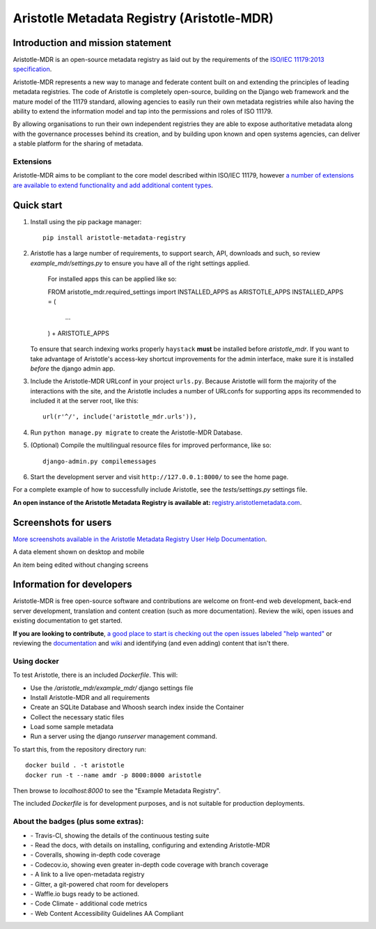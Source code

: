 ===========================================
Aristotle Metadata Registry (Aristotle-MDR)
===========================================

|aristotle-logo|

|tci-build-status| |docs| |coveralls| |demoserver| |codeclimate| |av-build-status| |wcagzoo|

Introduction and mission statement
----------------------------------
Aristotle-MDR is an open-source metadata registry as laid out by the requirements
of the `ISO/IEC 11179:2013 specification <http://metadata-standards.org/11179/>`_.

Aristotle-MDR represents a new way to manage and federate content built on and extending
the principles of leading metadata registries. The code of Aristotle is completely open-source,
building on the Django web framework and the mature model of the 11179 standard, allowing
agencies to easily run their own metadata registries while also having the ability
to extend the information model and tap into the permissions and roles of ISO 11179.

By allowing organisations to run their own independent registries they are able to
expose authoritative metadata along with the governance processes behind its creation,
and by building upon known and open systems agencies, can deliver a stable platform
for the sharing of metadata.

Extensions
++++++++++
Aristotle-MDR aims to be compliant to the core model described within ISO/IEC 11179,
however `a number of extensions are available to extend functionality and add additional content types <https://github.com/aristotle-mdr/aristotle-metadata-registry/wiki/Available-Extensions>`_.


Quick start
-----------

1. Install using the pip package manager::

    pip install aristotle-metadata-registry

#. Aristotle has a large number of requirements, to support search, API, downloads and such, so review `example_mdr/settings.py` to ensure you have all of the right settings applied.

    For installed apps this can be applied like so::

    FROM aristotle_mdr.required_settings import INSTALLED_APPS as ARISTOTLE_APPS
    INSTALLED_APPS = (
        ...
    ) + ARISTOTLE_APPS

   To ensure that search indexing works properly ``haystack`` **must** be installed before `aristotle_mdr`.
   If you want to take advantage of Aristotle's access-key shortcut improvements for the admin interface,
   make sure it is installed *before* the django admin app.

#. Include the Aristotle-MDR URLconf in your project ``urls.py``. Because Aristotle will
   form the majority of the interactions with the site, and the Aristotle includes a
   number of URLconfs for supporting apps its recommended to included it at the
   server root, like this::

    url(r'^/', include('aristotle_mdr.urls')),

#. Run ``python manage.py migrate`` to create the Aristotle-MDR Database.

#. (Optional) Compile the multilingual resource files for improved performance, like so::

     django-admin.py compilemessages

#. Start the development server and visit ``http://127.0.0.1:8000/``
   to see the home page.

For a complete example of how to successfully include Aristotle, see the `tests/settings.py` settings file.

**An open instance of the Aristotle Metadata Registry is available at:** `registry.aristotlemetadata.com <http://registry.aristotlemetadata.com/>`_.


Screenshots for users
---------------------

`More screenshots available in the Aristotle Metadata Registry User Help Documentation <http://help.aristotlemetadata.com/>`_.

A data element shown on desktop and mobile
|homescreenshot|

An item being edited without changing screens
|itemeditsample|

Information for developers
--------------------------

Aristotle-MDR is free open-source software and contributions are welcome on front-end web development,
back-end server development, translation and content creation (such as more documentation).
Review the wiki, open issues and existing documentation to get started.

**If you are looking to contribute**, `a good place to start is checking out the open issues labeled "help wanted" <https://github.com/aristotle-mdr/aristotle-metadata-registry/issues?q=is%3Aopen+is%3Aissue+label%3A%22help+wanted%22>`_
or reviewing the `documentation <http://aristotle-metadata-registry.readthedocs.org/en/latest/>`_ and `wiki  <https://github.com/aristotle-mdr/aristotle-metadata-registry/wiki>`_ and identifying (and even adding) content that isn't there.

Using docker
++++++++++++

To test Aristotle, there is an included `Dockerfile`. This will:

* Use the `/aristotle_mdr/example_mdr/` django settings file
* Install Aristotle-MDR and all requirements
* Create an SQLite Database and Whoosh search index inside the Container
* Collect the necessary static files
* Load some sample metadata
* Run a server using the django `runserver` management command.

To start this, from the repository directory run::

    docker build . -t aristotle
    docker run -t --name amdr -p 8000:8000 aristotle

Then browse to `localhost:8000` to see the "Example Metadata Registry".

The included `Dockerfile` is for development purposes, and is not suitable for production deployments.


About the badges (plus some extras):
++++++++++++++++++++++++++++++++++++
* |tci-build-status| - Travis-CI, showing the details of the continuous testing suite
* |docs| - Read the docs, with details on installing, configuring and extending Aristotle-MDR
* |coveralls| - Coveralls, showing in-depth code coverage
* |codecov| - Codecov.io, showing even greater in-depth code coverage with branch coverage
* |demoserver| - A link to a live open-metadata registry
* |gitter| - Gitter, a git-powered chat room for developers
* |waffleio| - Waffle.io bugs ready to be actioned.
* |codeclimate| - Code Climate - additional code metrics
* |wcagzoo| - Web Content Accessibility Guidelines AA Compliant

.. |tci-build-status| image:: https://travis-ci.org/aristotle-mdr/aristotle-metadata-registry.svg?branch=master
    :alt: Travis-CI build status
    :scale: 100%
    :target: https://travis-ci.org/aristotle-mdr/aristotle-metadata-registry

.. |av-build-status| image:: https://ci.appveyor.com/api/projects/status/1swylnist5i9ogb2/branch/master?svg=true
    :alt: Appveyor build status
    :scale: 100%
    :target: https://ci.appveyor.com/project/LegoStormtroopr/aristotle-metadata-registry-361e5/branch/develop

.. |docs| image:: https://readthedocs.org/projects/aristotle-metadata-registry/badge/?version=latest
    :alt: Documentation Status
    :scale: 100%
    :target: https://readthedocs.org/projects/aristotle-metadata-registry/

.. |coveralls| image:: https://coveralls.io/repos/aristotle-mdr/aristotle-metadata-registry/badge.png?branch=master
    :alt: Code coverage on coveralls
    :scale: 100%
    :target: https://coveralls.io/r/aristotle-mdr/aristotle-metadata-registry?branch=master

.. |codecov| image:: https://codecov.io/github/aristotle-mdr/aristotle-metadata-registry/coverage.svg?branch=master
    :alt: Code coverage on code cov (includes branch checks)
    :scale: 100%
    :target: https://codecov.io/github/aristotle-mdr/aristotle-metadata-registry?branch=master

.. |demoserver| image:: https://img.shields.io/badge/Open_Metadata_Registry-online-blue.svg
    :alt: visit the open access metadata registry
    :scale: 98%
    :target: https://registry.aristotlemetadata.com

.. |gitter| image:: https://badges.gitter.im/Join%20Chat.svg
    :alt: visit the gitter chat room for this project
    :scale: 100%
    :target: https://gitter.im/LegoStormtroopr/aristotle-metadata-registry?utm_source=badge&utm_medium=badge&utm_campaign=pr-badge

.. |waffleio| image:: https://badge.waffle.io/aristotle-mdr/aristotle-metadata-registry.png?label=ready&title=Ready 
    :target: https://waffle.io/aristotle-mdr/aristotle-metadata-registry 
    :alt: 'Stories in Ready'

.. |codeclimate| image:: https://codeclimate.com/github/aristotle-mdr/aristotle-metadata-registry/badges/gpa.svg
   :target: https://codeclimate.com/github/aristotle-mdr/aristotle-metadata-registry
   :alt: Code Climate

.. |wcagzoo| image:: https://img.shields.io/badge/WCAG_Zoo-AA-green.svg
   :target: https://github.com/data61/wcag-zoo/wiki/Compliance-Statement
   :alt: This repository is WCAG-Zoo compliant

.. |homescreenshot| image:: https://user-images.githubusercontent.com/2173174/28704337-3a65dbca-73ad-11e7-9d01-fce46591118a.png
    :alt:  Main screen of the Aristotle registry
    :scale: 100%

.. |newitemsample| image:: https://user-images.githubusercontent.com/2173174/28704337-3a65dbca-73ad-11e7-9d01-fce46591118a.png
    :alt:  Data Element on desktop and mobile
    :scale: 100%

.. |itemeditsample| image:: https://user-images.githubusercontent.com/2173174/28704593-be870022-73ae-11e7-8ff8-5c328fe28281.png
    :alt: Edit screen for a metadata object
    :scale: 100%

.. |aristotle-logo| image:: https://raw.githubusercontent.com/aristotle-mdr/aristotle-metadata-registry/develop/aristotle_mdr/static/aristotle_mdr/images/aristotle.png
    :alt: Aristotle-MDR Logo
    :scale: 100%
    :target: http://www.aristotlemetadata.com



